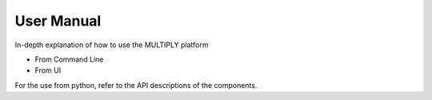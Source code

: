 ===========
User Manual
===========

In-depth explanation of how to use the MULTIPLY platform

- From Command Line
- From UI

For the use from python, refer to the API descriptions of the components.